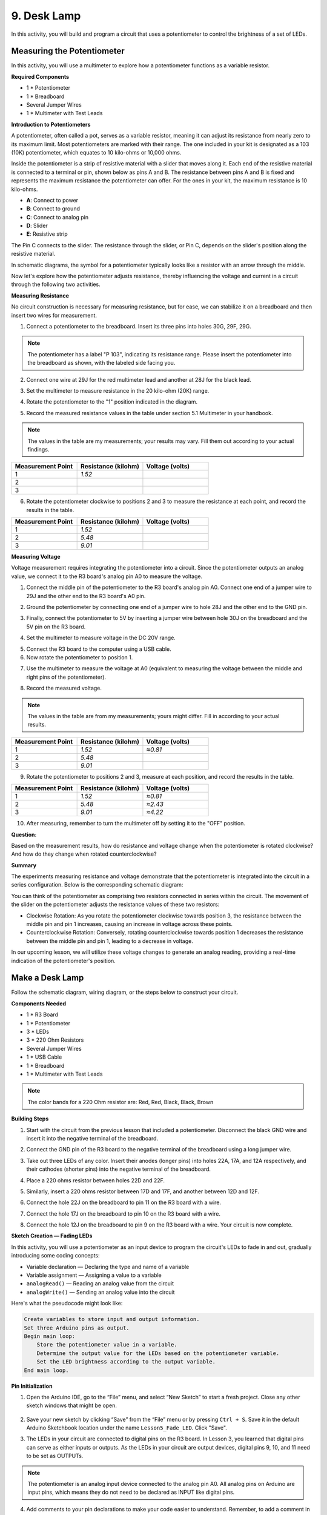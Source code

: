 9. Desk Lamp
=============================================

In this activity, you will build and program a circuit that uses a potentiometer to control the brightness of a set of LEDs.

Measuring the Potentiometer
------------------------------------

In this activity, you will use a multimeter to explore how a potentiometer functions as a variable resistor.

**Required Components**

* 1 * Potentiometer
* 1 * Breadboard
* Several Jumper Wires
* 1 * Multimeter with Test Leads

**Introduction to Potentiometers**

A potentiometer, often called a pot, serves as a variable resistor, meaning it can adjust its resistance from nearly zero to its maximum limit. Most potentiometers are marked with their range. The one included in your kit is designated as a 103 (10K) potentiometer, which equates to 10 kilo-ohms or 10,000 ohms.

.. image:: img/5_dimmer_pot.png
    :width: 200
    :align: center

Inside the potentiometer is a strip of resistive material with a slider that moves along it. Each end of the resistive material is connected to a terminal or pin, shown below as pins A and B. The resistance between pins A and B is fixed and represents the maximum resistance the potentiometer can offer. For the ones in your kit, the maximum resistance is 10 kilo-ohms.

.. image:: img/5_dimmer_pot_2.png
    :width: 500
    :align: center

* **A**: Connect to power
* **B**: Connect to ground
* **C**: Connect to analog pin
* **D**: Slider
* **E**: Resistive strip

The Pin C connects to the slider. The resistance through the slider, or Pin C, depends on the slider's position along the resistive material.

.. image:: img/5_dimmer_pot_3.png
    :width: 500
    :align: center

In schematic diagrams, the symbol for a potentiometer typically looks like a resistor with an arrow through the middle.

.. image:: img/5_dimmer_pot_4.png
    :width: 200
    :align: center

Now let's explore how the potentiometer adjusts resistance, thereby influencing the voltage and current in a circuit through the following two activities.

**Measuring Resistance**

No circuit construction is necessary for measuring resistance, but for ease, we can stabilize it on a breadboard and then insert two wires for measurement.

1. Connect a potentiometer to the breadboard. Insert its three pins into holes 30G, 29F, 29G.

.. note::
    The potentiometer has a label "P 103", indicating its resistance range. Please insert the potentiometer into the breadboard as shown, with the labeled side facing you.

.. image:: img/5_dimmer_test_pot.png
    :width: 500
    :align: center

2. Connect one wire at 29J for the red multimeter lead and another at 28J for the black lead.

.. image:: img/5_dimmer_test_wore.png
    :width: 500
    :align: center

3. Set the multimeter to measure resistance in the 20 kilo-ohm (20K) range.

.. image:: img/multimeter_20k.png
    :width: 300
    :align: center

4. Rotate the potentiometer to the "1" position indicated in the diagram.

.. image:: img/5_pot_direction.png
    :width: 300
    :align: center
    
5. Record the measured resistance values in the table under section 5.1 Multimeter in your handbook.

.. note::
    The values in the table are my measurements; your results may vary. Fill them out according to your actual findings.

.. list-table::
   :widths: 20 20 20
   :header-rows: 1

   * - Measurement Point
     - Resistance (kilohm)
     - Voltage (volts)

   * - 1
     - *1.52*
     -
   * - 2
     -
     -

   * - 3
     -
     -

6. Rotate the potentiometer clockwise to positions 2 and 3 to measure the resistance at each point, and record the results in the table.

.. list-table::
   :widths: 20 20 20
   :header-rows: 1

   * - Measurement Point
     - Resistance (kilohm)
     - Voltage (volts)

   * - 1
     - *1.52*
     -
   * - 2
     - *5.48*
     -

   * - 3
     - *9.01*
     -

**Measuring Voltage**

Voltage measurement requires integrating the potentiometer into a circuit. Since the potentiometer outputs an analog value, we connect it to the R3 board's analog pin A0 to measure the voltage.

1. Connect the middle pin of the potentiometer to the R3 board's analog pin A0. Connect one end of a jumper wire to 29J and the other end to the R3 board's A0 pin.

.. image:: img/5_dimmer_test_a0.png
    :width: 500
    :align: center

2. Ground the potentiometer by connecting one end of a jumper wire to hole 28J and the other end to the GND pin.

.. image:: img/5_dimmer_test_gnd.png
    :width: 500
    :align: center

3. Finally, connect the potentiometer to 5V by inserting a jumper wire between hole 30J on the breadboard and the 5V pin on the R3 board.

.. image:: img/5_dimmer_test_5v.png
    :width: 500
    :align: center

4. Set the multimeter to measure voltage in the DC 20V range.

.. image:: img/multimeter_dc_20v.png
    :width: 300
    :align: center

5. Connect the R3 board to the computer using a USB cable.

6. Now rotate the potentiometer to position 1.

.. image:: img/5_pot_direction.png
    :width: 300
    :align: center

7. Use the multimeter to measure the voltage at A0 (equivalent to measuring the voltage between the middle and right pins of the potentiometer).

.. image:: img/5_dimmer_test_voltage.png
    :width: 600
    :align: center

8. Record the measured voltage.

.. note::

    The values in the table are from my measurements; yours might differ. Fill in according to your actual results.

.. list-table::
   :widths: 20 20 20
   :header-rows: 1

   * - Measurement Point
     - Resistance (kilohm)
     - Voltage (volts)

   * - 1
     - *1.52*
     - *≈0.81*

   * - 2
     - *5.48*
     - 

   * - 3
     - *9.01*
     - 

9. Rotate the potentiometer to positions 2 and 3, measure at each position, and record the results in the table.

.. list-table::
   :widths: 20 20 20
   :header-rows: 1

   * - Measurement Point
     - Resistance (kilohm)
     - Voltage (volts)

   * - 1
     - *1.52*
     - *≈0.81*

   * - 2
     - *5.48*
     - *≈2.43*

   * - 3
     - *9.01*
     - *≈4.22*

10. After measuring, remember to turn the multimeter off by setting it to the "OFF" position.

**Question**:

Based on the measurement results, how do resistance and voltage change when the potentiometer is rotated clockwise? And how do they change when rotated counterclockwise?


**Summary**

The experiments measuring resistance and voltage demonstrate that the potentiometer is integrated into the circuit in a series configuration. Below is the corresponding schematic diagram:

.. image:: img/5_dimmer_test_sch.png
    :align: center

You can think of the potentiometer as comprising two resistors connected in series within the circuit. The movement of the slider on the potentiometer adjusts the resistance values of these two resistors:

* Clockwise Rotation: As you rotate the potentiometer clockwise towards position 3, the resistance between the middle pin and pin 1 increases, causing an increase in voltage across these points.
* Counterclockwise Rotation: Conversely, rotating counterclockwise towards position 1 decreases the resistance between the middle pin and pin 1, leading to a decrease in voltage.

In our upcoming lesson, we will utilize these voltage changes to generate an analog reading, providing a real-time indication of the potentiometer's position.


Make a Desk Lamp
--------------------

Follow the schematic diagram, wiring diagram, or the steps below to construct your circuit.

.. image:: img/5_dimmer_led.png
    :width: 500
    :align: center

**Components Needed**

* 1 * R3 Board
* 1 * Potentiometer
* 3 * LEDs
* 3 * 220 Ohm Resistors
* Several Jumper Wires
* 1 * USB Cable
* 1 * Breadboard
* 1 * Multimeter with Test Leads

.. note::
    The color bands for a 220 Ohm resistor are: Red, Red, Black, Black, Brown

**Building Steps**

1. Start with the circuit from the previous lesson that included a potentiometer. Disconnect the black GND wire and insert it into the negative terminal of the breadboard.

.. image:: img/5_dimmer_led1_pot_gnd.png
    :width: 500
    :align: center

2. Connect the GND pin of the R3 board to the negative terminal of the breadboard using a long jumper wire.

.. image:: img/5_dimmer_led1_gnd.png
    :width: 500
    :align: center

3. Take out three LEDs of any color. Insert their anodes (longer pins) into holes 22A, 17A, and 12A respectively, and their cathodes (shorter pins) into the negative terminal of the breadboard.

.. image:: img/5_dimmer_led1_3led.png
    :width: 500
    :align: center

4. Place a 220 ohms resistor between holes 22D and 22F.

.. image:: img/5_dimmer_led1_1resistor.png
    :width: 500
    :align: center

5. Similarly, insert a 220 ohms resistor between 17D and 17F, and another between 12D and 12F.

.. image:: img/5_dimmer_led1_2resistor.png
    :width: 500
    :align: center

6. Connect the hole 22J on the breadboard to pin 11 on the R3 board with a wire.

.. image:: img/5_dimmer_led1_pin11.png
    :width: 500
    :align: center

7. Connect the hole 17J on the breadboard to pin 10 on the R3 board with a wire.

.. image:: img/5_dimmer_led1_pin10.png
    :width: 500
    :align: center

8. Connect the hole 12J on the breadboard to pin 9 on the R3 board with a wire. Your circuit is now complete.

.. image:: img/5_dimmer_led.png
    :width: 500
    :align: center

**Sketch Creation — Fading LEDs**

In this activity, you will use a potentiometer as an input device to program the circuit's LEDs to fade in and out, gradually introducing some coding concepts:

* Variable declaration — Declaring the type and name of a variable
* Variable assignment — Assigning a value to a variable
* ``analogRead()`` — Reading an analog value from the circuit
* ``analogWrite()`` — Sending an analog value into the circuit

Here's what the pseudocode might look like:

.. code-block::

    Create variables to store input and output information.
    Set three Arduino pins as output.
    Begin main loop:
        Store the potentiometer value in a variable.
        Determine the output value for the LEDs based on the potentiometer variable.
        Set the LED brightness according to the output variable.
    End main loop.

**Pin Initialization**

1. Open the Arduino IDE, go to the “File” menu, and select “New Sketch” to start a fresh project. Close any other sketch windows that might be open.

    .. image:: img/4_traffic_ide_new.png
        :align: center

2. Save your new sketch by clicking “Save” from the “File” menu or by pressing ``Ctrl + S``. Save it in the default Arduino Sketchbook location under the name ``Lesson5_Fade_LED``. Click "Save".

3. The LEDs in your circuit are connected to digital pins on the R3 board. In Lesson 3, you learned that digital pins can serve as either inputs or outputs. As the LEDs in your circuit are output devices, digital pins 9, 10, and 11 need to be set as OUTPUTs.

.. note::

    The potentiometer is an analog input device connected to the analog pin A0. All analog pins on Arduino are input pins, which means they do not need to be declared as INPUT like digital pins.
    
.. code-block:: Arduino
    :emphasize-lines: 2,3,4

    void setup() {
        pinMode(9, OUTPUT);
        pinMode(10, OUTPUT);
        pinMode(11, OUTPUT);
    }

4. Add comments to your pin declarations to make your code easier to understand. Remember, to add a comment in Arduino, type ``//``, and everything following it on the line will be ignored by the compiler:


.. code-block:: Arduino

    void setup() {
        pinMode(9, OUTPUT);  // Set pin 9 as output
        pinMode(10, OUTPUT); // Set pin 10 as output
        pinMode(11, OUTPUT); // Set pin 11 as output
    }

5. Review your code to ensure there are no syntax errors.

**Variable Declaration**

To control the fading of LEDs using a potentiometer, you need a **variable** to store the value from the potentiometer.

Let's dive into the concept of variables in programming. A variable acts like a container in your program, allowing you to store and later retrieve information.

.. image:: img/5_variable_define.png
    :width: 400
    :align: center

Before using a variable, it must be declared, which is known as variable declaration.

To declare a variable, you must define its type and name. It is not necessary to assign a value to the variable at the moment of declaration—you can assign it later in your sketch. Here is how you can declare a variable:

.. code-block:: Arduino

    int var;

Here, ``int`` is the data type used for integers, capable of storing values from -32768 to 32767. Variables can store various types of data, including ``float``, ``byte``, ``boolean``, ``char``, and ``string``.

Variable names can be anything you choose, such as ``i``, ``apple``, ``Bruce``, ``R2D2``, or ``Sectumsempra``. However, there are rules for naming:

* Names can include letters, digits, and underscores, but not spaces or special characters like !, #, %, etc.

  .. image:: img/5_variable_name1.png
    :width: 400
    :align: center

* Names must start with a letter or an underscore (_). They cannot begin with a number.

  .. image:: img/5_variable_name2.png
    :width: 400
    :align: center

* Names are case sensitive. ``myCat`` and ``mycat`` would be considered different variables.

* Avoid using keywords that the Arduino IDE recognizes and highlights, like ``int``, which it colors to indicate special significance. If the name turns a color like orange or blue, it's a keyword and should be avoided as a variable name.


The scope of a variable determines where it can be used in your sketch, based on where it is declared. 

* A variable declared outside all functions (i.e., outside any braces) is a global variable and can be used anywhere in your sketch. 
* A variable declared within a function (within a set of braces) is a local variable and can only be used within that function.

.. code-block:: Arduino
    :emphasize-lines: 1,4,9

    int global_variable = 0; // This is a global variable

    void setup() {
        int variable = 0; // This is a local variable
    }

    void loop() {
        int variable = 0; // This is another local variable
    }

.. note::

    Local variables can only be used within the functions where they are declared, meaning you can declare variables with the same name in different functions without issue. However, avoid using the same name for local and global variables to prevent confusion.

Typically, an Arduino sketch should follow a consistent pattern: declare global variables first, then define the ``void setup()`` function, and finally, the ``void loop()`` function.

6. Go to the very start of your sketch, before the ``void setup()`` function. Here you will declare your variables to store values from the potentiometer. Type the following at the beginning of your sketch:

.. code-block:: Arduino
    :emphasize-lines: 1

    int readValue = 0;

    void setup() {
        pinMode(9, OUTPUT);   // Set pin 9 as output
        pinMode(10, OUTPUT);  // Set pin 10 as output
        pinMode(11, OUTPUT);  // Set pin 11 as output
    }

    void loop() {
        // Main code to run repeatedly
    }

You have just declared an integer variable named ``readValue`` and set it to zero. This variable will be used later in your sketch to store the potentiometer's output.

7. Before the ``void setup()`` function, create a second integer variable named ``writeValue`` and set it to zero. The ``writeValue`` variable will store the value that controls the brightness of the LEDs.

.. code-block:: Arduino
    :emphasize-lines: 2

    int readValue = 0;
    int writeValue = 0;

    void setup() {
        pinMode(9, OUTPUT);   // Set pin 9 as output
        pinMode(10, OUTPUT);  // Set pin 10 as output
        pinMode(11, OUTPUT);  // Set pin 11 as output
    }

    void loop() {
        // Main code to run repeatedly
    }

**Reading Analog Values**

You're now ready to enter the main loop of the program. The first thing you'll do in the ``void loop()`` function is determine the value of the potentiometer.

The potentiometer is connected to a 5-volt power pin, allowing the voltage at pin A0 to range from 0 to 5 volts. This voltage is then converted by the R3 board's microprocessor into an analog value ranging from 0 to 1023, thanks to the microprocessor's 10-bit resolution.

Once converted, these analog values can be utilized within your program.

To fetch the analog value from the potentiometer, use the ``analogRead(pin)`` command. This command reads the voltage entering an analog pin and maps it to a value between 0 and 1023:

- If there is no voltage, the analog value is 0.
- If the voltage is a full 5 volts, the analog value will be 1023.

Here is how to use it:


    * ``analogRead()``: Reads the value from the specified analog pin. 

    **Syntax**
        analogRead(pin)

    **Parameters**
    
        - ``pin``: the name of the analog input pin to read from.

8. Place the following command inside the void ``loop()`` function to store the analog value from the potentiometer into the ``readValue`` variable declared at the top of your sketch:

.. code-block:: Arduino
    :emphasize-lines: 11

    int readValue = 0;
    int writeValue = 0;

    void setup() {
        pinMode(9, OUTPUT);   // Set pin 9 as output
        pinMode(10, OUTPUT);  // Set pin 10 as output
        pinMode(11, OUTPUT);  // Set pin 11 as output
    }

    void loop() {
        readValue = analogRead(A0);        // Read value from potentiometer
    }


Make sure to save and verify your code to correct any errors.

**Writing Analog Values**

The digital pins on the R3 board cannot output true analog values; they can only be set to ON or OFF. However, you can simulate analog output using a process called Pulse Width Modulation (PWM), which is why pins 9, 10, and 11 on the R3 board, marked with a tilde (~), are used.


.. image:: img/5_dimmer_pwm_pin.png

9. The issue arises because the input range from the potentiometer is 0 to 1023, but the range for output to the LEDs is 0 to 255. To bridge this gap, you can scale down the potentiometer value by dividing it by 4:

.. note::

    Although the division result might not always be an integer, only the integer part is stored because the variables are declared as integers (int).



.. code-block:: Arduino
    :emphasize-lines: 12

    int readValue = 0;
    int writeValue = 0;

    void setup() {
        pinMode(9, OUTPUT);   // Set pin 9 as output
        pinMode(10, OUTPUT);  // Set pin 10 as output
        pinMode(11, OUTPUT);  // Set pin 11 as output
    }

    void loop() {
        readValue = analogRead(A0);        // Read value from potentiometer
        writeValue = readValue / 4;        // Scale readValue to fit LED brightness range
    }


10. To set the brightness of an LED, use the ``analogWrite(pin, value)`` command. This command allows you to control the brightness of an LED by varying the duty cycle of the PWM signal sent to the pin:

    * ``analogWrite()``: Writes an analog value (PWM wave) to a pin. Can be used to light a LED at varying brightnesses or drive a motor at various speeds. 

    **Syntax**
        analogWrite(pin, value)

    **Parameters**
        - ``pin``: the Arduino pin to write to. Allowed data types: int.
        - ``value``: the duty cycle: between 0 (always off) and 255 (always on). Allowed data types: int.


11. Add an ``analogWrite()`` command for each LED in the ``void loop()`` function and comment each line for clarity:

.. code-block:: Arduino
    :emphasize-lines: 13,14,15

    int readValue = 0;
    int writeValue = 0;

    void setup() {
        pinMode(9, OUTPUT);   // Set pin 9 as output
        pinMode(10, OUTPUT);  // Set pin 10 as output
        pinMode(11, OUTPUT);  // Set pin 11 as output
    }

    void loop() {
        readValue = analogRead(A0);        // Read value from potentiometer
        writeValue = readValue / 4;        // Scale readValue to fit LED brightness range
        analogWrite(9, writeValue);        // Apply brightness to LED on pin 9
        analogWrite(10, writeValue);       // Apply brightness to LED on pin 10
        analogWrite(11, writeValue);       // Apply brightness to LED on pin 11
    }

12. Once the code is uploaded to the R3 board, turning the potentiometer will change the brightness of the LEDs. According to our setup, turning the potentiometer clockwise should increase the brightness, while turning it counterclockwise should decrease it.

.. note::

    Debugging often requires checking both the code and the circuit for errors. If the code compiles correctly or seems correct but the LEDs do not change as expected, the issue may lie within the circuitry. Check all connections and components on the breadboard for good contact.

13. Finally, remember to save your code and tidy up your workspace.

**Summary**

In this lesson, we explored how to work with analog signals in Arduino projects. We learned how to read analog values from a potentiometer, how to process these values in the Arduino sketch, and how to control the brightness of LEDs using Pulse Width Modulation (PWM). We also delved into the use of variables to store and manipulate data within our sketches. By integrating these elements, we demonstrated the dynamic control of electronic components, bridging the gap between simple digital outputs and more nuanced control of hardware through analog input readings.

**Question**:

If you connect the three LEDs to different pins, such as 3, 4, and 5, and rotate the potentiometer, will the brightness of the LEDs still change? Why or why not?
